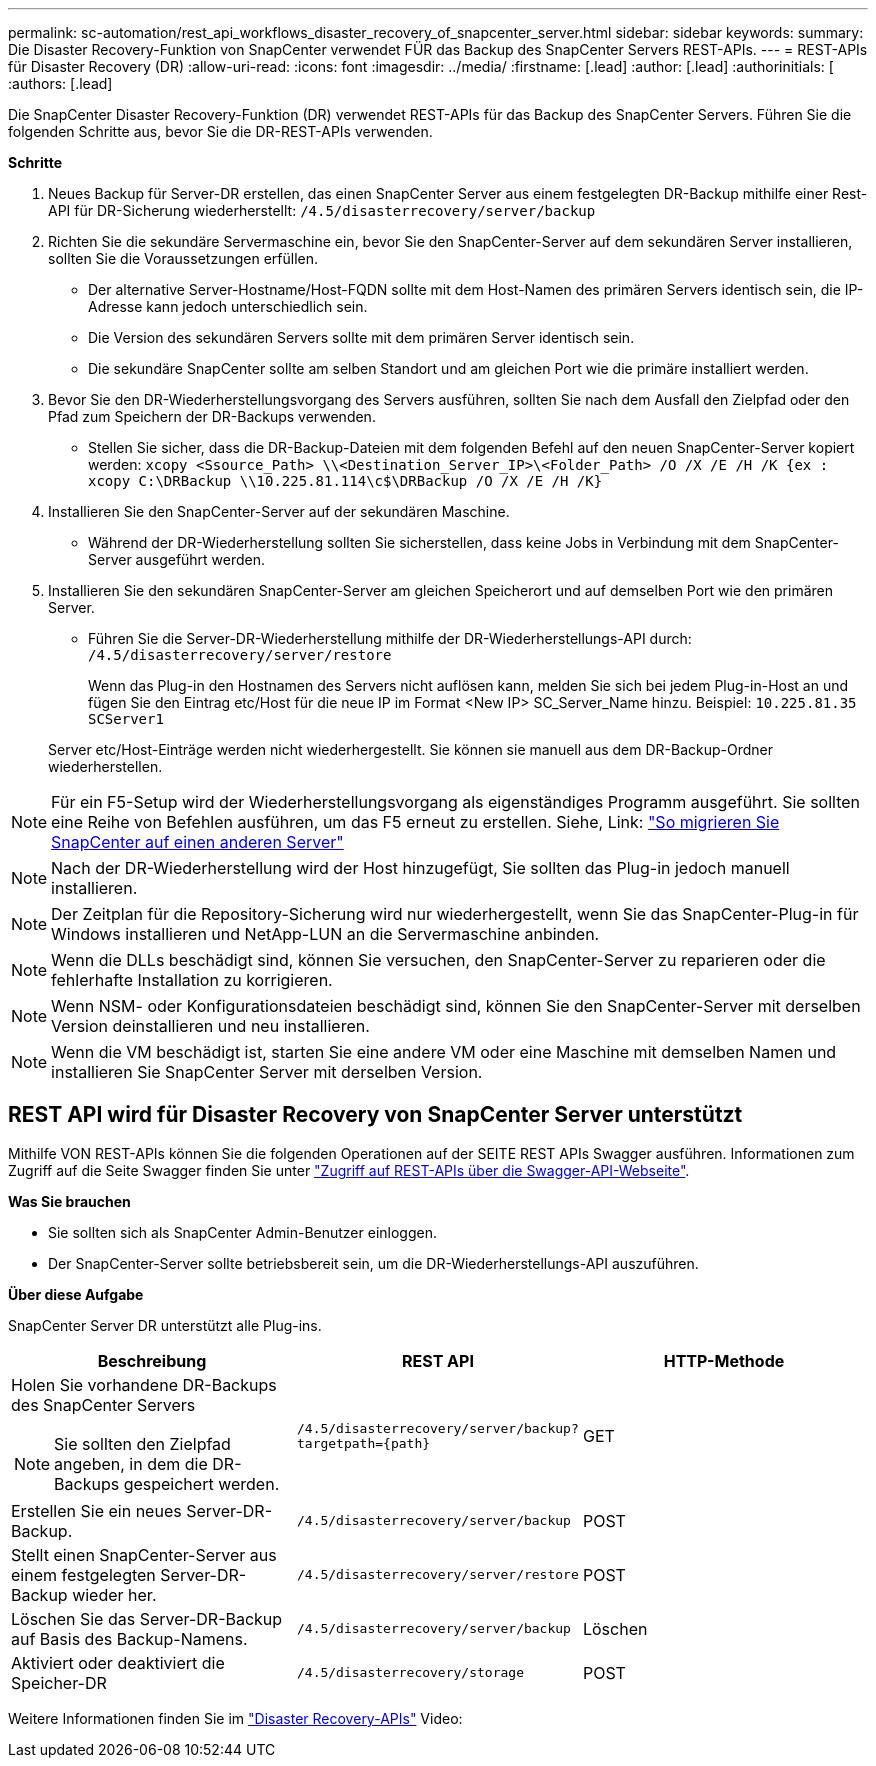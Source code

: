 ---
permalink: sc-automation/rest_api_workflows_disaster_recovery_of_snapcenter_server.html 
sidebar: sidebar 
keywords:  
summary: Die Disaster Recovery-Funktion von SnapCenter verwendet FÜR das Backup des SnapCenter Servers REST-APIs. 
---
= REST-APIs für Disaster Recovery (DR)
:allow-uri-read: 
:icons: font
:imagesdir: ../media/
:firstname: [.lead]
:author: [.lead]
:authorinitials: [
:authors: [.lead]


Die SnapCenter Disaster Recovery-Funktion (DR) verwendet REST-APIs für das Backup des SnapCenter Servers. Führen Sie die folgenden Schritte aus, bevor Sie die DR-REST-APIs verwenden.

*Schritte*

. Neues Backup für Server-DR erstellen, das einen SnapCenter Server aus einem festgelegten DR-Backup mithilfe einer Rest-API für DR-Sicherung wiederherstellt: `/4.5/disasterrecovery/server/backup`
. Richten Sie die sekundäre Servermaschine ein, bevor Sie den SnapCenter-Server auf dem sekundären Server installieren, sollten Sie die Voraussetzungen erfüllen.
+
** Der alternative Server-Hostname/Host-FQDN sollte mit dem Host-Namen des primären Servers identisch sein, die IP-Adresse kann jedoch unterschiedlich sein.
** Die Version des sekundären Servers sollte mit dem primären Server identisch sein.
** Die sekundäre SnapCenter sollte am selben Standort und am gleichen Port wie die primäre installiert werden.


. Bevor Sie den DR-Wiederherstellungsvorgang des Servers ausführen, sollten Sie nach dem Ausfall den Zielpfad oder den Pfad zum Speichern der DR-Backups verwenden.
+
** Stellen Sie sicher, dass die DR-Backup-Dateien mit dem folgenden Befehl auf den neuen SnapCenter-Server kopiert werden:
`xcopy <Ssource_Path> \\<Destination_Server_IP>\<Folder_Path> /O /X /E /H /K {ex : xcopy C:\DRBackup \\10.225.81.114\c$\DRBackup /O /X /E /H /K}`


. Installieren Sie den SnapCenter-Server auf der sekundären Maschine.
+
** Während der DR-Wiederherstellung sollten Sie sicherstellen, dass keine Jobs in Verbindung mit dem SnapCenter-Server ausgeführt werden.


. Installieren Sie den sekundären SnapCenter-Server am gleichen Speicherort und auf demselben Port wie den primären Server.
+
** Führen Sie die Server-DR-Wiederherstellung mithilfe der DR-Wiederherstellungs-API durch:  `/4.5/disasterrecovery/server/restore`
+
Wenn das Plug-in den Hostnamen des Servers nicht auflösen kann, melden Sie sich bei jedem Plug-in-Host an und fügen Sie den Eintrag etc/Host für die neue IP im Format <New IP> SC_Server_Name hinzu. Beispiel: `10.225.81.35 SCServer1`

+
Server etc/Host-Einträge werden nicht wiederhergestellt. Sie können sie manuell aus dem DR-Backup-Ordner wiederherstellen.






NOTE: Für ein F5-Setup wird der Wiederherstellungsvorgang als eigenständiges Programm ausgeführt. Sie sollten eine Reihe von Befehlen ausführen, um das F5 erneut zu erstellen. Siehe, Link: https://kb.netapp.com/Advice_and_Troubleshooting/Data_Protection_and_Security/SnapCenter/How_to_Migrate_SnapCenter_migrate_to_another_Server["So migrieren Sie SnapCenter auf einen anderen Server"^]


NOTE: Nach der DR-Wiederherstellung wird der Host hinzugefügt, Sie sollten das Plug-in jedoch manuell installieren.


NOTE: Der Zeitplan für die Repository-Sicherung wird nur wiederhergestellt, wenn Sie das SnapCenter-Plug-in für Windows installieren und NetApp-LUN an die Servermaschine anbinden.


NOTE: Wenn die DLLs beschädigt sind, können Sie versuchen, den SnapCenter-Server zu reparieren oder die fehlerhafte Installation zu korrigieren.


NOTE: Wenn NSM- oder Konfigurationsdateien beschädigt sind, können Sie den SnapCenter-Server mit derselben Version deinstallieren und neu installieren.


NOTE: Wenn die VM beschädigt ist, starten Sie eine andere VM oder eine Maschine mit demselben Namen und installieren Sie SnapCenter Server mit derselben Version.



== REST API wird für Disaster Recovery von SnapCenter Server unterstützt

Mithilfe VON REST-APIs können Sie die folgenden Operationen auf der SEITE REST APIs Swagger ausführen. Informationen zum Zugriff auf die Seite Swagger finden Sie unter link:https://docs.netapp.com/us-en/snapcenter/sc-automation/task_how%20to_access_rest_apis_using_the_swagger_api_web_page.html["Zugriff auf REST-APIs über die Swagger-API-Webseite"].

*Was Sie brauchen*

* Sie sollten sich als SnapCenter Admin-Benutzer einloggen.
* Der SnapCenter-Server sollte betriebsbereit sein, um die DR-Wiederherstellungs-API auszuführen.


*Über diese Aufgabe*

SnapCenter Server DR unterstützt alle Plug-ins.

|===
| Beschreibung | REST API | HTTP-Methode 


 a| 
Holen Sie vorhandene DR-Backups des SnapCenter Servers


NOTE: Sie sollten den Zielpfad angeben, in dem die DR-Backups gespeichert werden.
 a| 
`/4.5/disasterrecovery/server/backup?targetpath={path}`
 a| 
GET



 a| 
Erstellen Sie ein neues Server-DR-Backup.
 a| 
`/4.5/disasterrecovery/server/backup`
 a| 
POST



 a| 
Stellt einen SnapCenter-Server aus einem festgelegten Server-DR-Backup wieder her.
 a| 
`/4.5/disasterrecovery/server/restore`
 a| 
POST



 a| 
Löschen Sie das Server-DR-Backup auf Basis des Backup-Namens.
 a| 
``/4.5/disasterrecovery/server/backup``
 a| 
Löschen



 a| 
Aktiviert oder deaktiviert die Speicher-DR
 a| 
`/4.5/disasterrecovery/storage`
 a| 
POST

|===
Weitere Informationen finden Sie im https://www.youtube.com/watch?v=Nbr_wm9Cnd4&list=PLdXI3bZJEw7nofM6lN44eOe4aOSoryckg["Disaster Recovery-APIs"^] Video:
